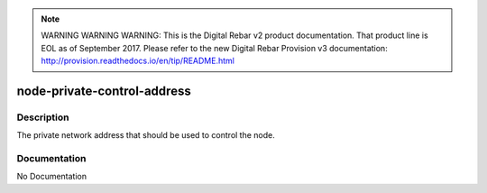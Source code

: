 
.. note:: WARNING WARNING WARNING:  This is the Digital Rebar v2 product documentation.  That product line is EOL as of September 2017.  Please refer to the new Digital Rebar Provision v3 documentation:  http:\/\/provision.readthedocs.io\/en\/tip\/README.html

============================
node-private-control-address
============================

Description
===========
The private network address that should be used to control the node.

Documentation
=============

No Documentation
